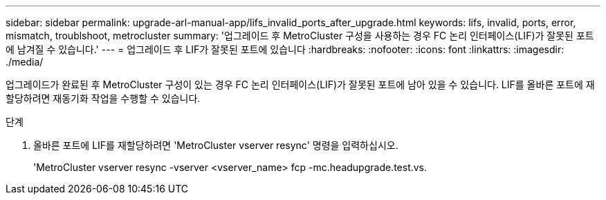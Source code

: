 ---
sidebar: sidebar 
permalink: upgrade-arl-manual-app/lifs_invalid_ports_after_upgrade.html 
keywords: lifs, invalid, ports, error, mismatch, troublshoot, metrocluster 
summary: '업그레이드 후 MetroCluster 구성을 사용하는 경우 FC 논리 인터페이스(LIF)가 잘못된 포트에 남겨질 수 있습니다.' 
---
= 업그레이드 후 LIF가 잘못된 포트에 있습니다
:hardbreaks:
:nofooter: 
:icons: font
:linkattrs: 
:imagesdir: ./media/


[role="lead"]
업그레이드가 완료된 후 MetroCluster 구성이 있는 경우 FC 논리 인터페이스(LIF)가 잘못된 포트에 남아 있을 수 있습니다. LIF를 올바른 포트에 재할당하려면 재동기화 작업을 수행할 수 있습니다.

.단계
. 올바른 포트에 LIF를 재할당하려면 'MetroCluster vserver resync' 명령을 입력하십시오.
+
'MetroCluster vserver resync -vserver <vserver_name> fcp -mc.headupgrade.test.vs.


